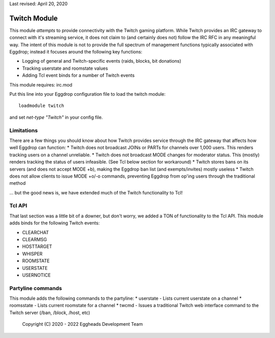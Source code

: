 Last revised: April 20, 2020

.. _twitch:

=============
Twitch Module
=============

This module *attempts* to provide connectivity with the Twitch gaming platform. While Twitch provides an IRC gateway to connect with it's streaming service, it does not claim to (and certainly does not) follow the IRC RFC in any meaningful way. The intent of this module is not to provide the full spectrum of management functions typically associated with Eggdrop; instead it focuses around the following key functions:

* Logging of general and Twitch-specific events (raids, blocks, bit donations)
* Tracking userstate and roomstate values
* Adding Tcl event binds for a number of Twitch events

This module requires: irc.mod

Put this line into your Eggdrop configuration file to load the twitch module::

  loadmodule twitch

and set `net-type "Twitch"` in your config file.

-----------
Limitations
-----------

There are a few things you should know about how Twitch provides service through the IRC gateway that affects how well Eggdrop can function:
* Twitch does not broadcast JOINs or PARTs for channels over 1,000 users. This renders tracking users on a channel unreliable.
* Twitch does not broadcast MODE changes for moderator status. This (mostly) renders tracking the status of users infeasible. (See Tcl below section for workaround)
* Twitch stores bans on its servers (and does not accept MODE +b), making the Eggdrop ban list (and exempts/invites) mostly useless
* Twitch does not allow clients to issue MODE +o/-o commands, preventing Eggdrop from op'ing users through the traditional method

... but the good news is, we have extended much of the Twitch functionality to Tcl!

-------
Tcl API 
-------

That last section was a little bit of a downer, but don't worry, we added a TON of functionality to the Tcl API. This module adds binds for the following Twitch events:

* CLEARCHAT
* CLEARMSG
* HOSTTARGET
* WHISPER
* ROOMSTATE
* USERSTATE
* USERNOTICE

------------------
Partyline commands
------------------

This module adds the following commands to the partyline:
* userstate - Lists current userstate on a channel
* roomsstate - Lists current roomstate for a channel
* twcmd - Issues a traditional Twitch web interface command to the Twitch server (/ban, /block, /host, etc)

  Copyright (C) 2020 - 2022 Eggheads Development Team

